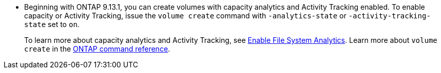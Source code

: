 * Beginning with ONTAP 9.13.1, you can create volumes with capacity analytics and Activity Tracking enabled. To enable capacity or Activity Tracking, issue the `volume create` command with `-analytics-state` or `-activity-tracking-state` set to `on`. 
+ 
To learn more about capacity analytics and Activity Tracking, see https://docs.netapp.com/us-en/ontap/task_nas_file_system_analytics_enable.html[Enable File System Analytics]. Learn more about `volume create` in the link:https://docs.netapp.com/us-en/ontap-cli/volume-create.html[ONTAP command reference^].

// volumes/create-volume-task.adoc
// smb-config/create-volume-task.adoc
// nfs-config/create-volume-task.adoc
// nfs-admin/create-volumes-specified-junction-task.adoc
// nfs-admin/create-volumes-without-specifying-junction-task.adoc
// flexgroup/create-task.adoc

// 2025 Mar 10, ONTAPDOC-2758
// 2025 Jan 21, ONTAPDOC-1070
// 28 march 2023, ontapdoc-971